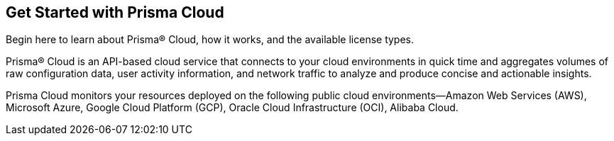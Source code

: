 [#id56a224fc-5633-4194-b236-192d191ee0b5]
== Get Started with Prisma Cloud
Begin here to learn about Prisma® Cloud, how it works, and the available license types.

Prisma® Cloud is an API-based cloud service that connects to your cloud environments in quick time and aggregates volumes of raw configuration data, user activity information, and network traffic to analyze and produce concise and actionable insights.

Prisma Cloud monitors your resources deployed on the following public cloud environments—Amazon Web Services (AWS), Microsoft Azure, Google Cloud Platform (GCP), Oracle Cloud Infrastructure (OCI), Alibaba Cloud.
